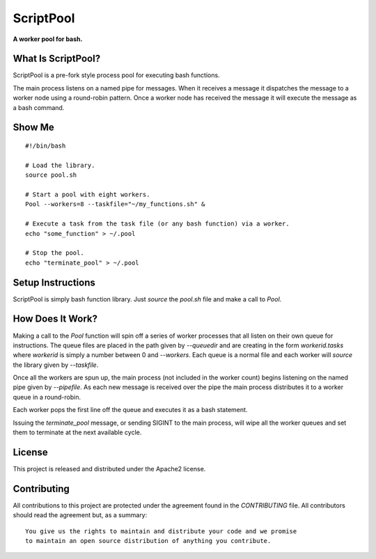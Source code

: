 ==========
ScriptPool
==========

**A worker pool for bash.**

What Is ScriptPool?
===================

ScriptPool is a pre-fork style process pool for executing bash functions.

The main process listens on a named pipe for messages. When it receives a
message it dispatches the message to a worker node using a round-robin pattern.
Once a worker node has received the message it will execute the message as a
bash command.

Show Me
=======

::

    #!/bin/bash

    # Load the library.
    source pool.sh

    # Start a pool with eight workers.
    Pool --workers=8 --taskfile="~/my_functions.sh" &

    # Execute a task from the task file (or any bash function) via a worker.
    echo "some_function" > ~/.pool

    # Stop the pool.
    echo "terminate_pool" > ~/.pool

Setup Instructions
==================

ScriptPool is simply bash function library. Just `source` the `pool.sh` file
and make a call to `Pool`.

How Does It Work?
=================

Making a call to the `Pool` function will spin off a series of worker processes
that all listen on their own queue for instructions. The queue files are placed
in the path given by `--queuedir` and are creating in the form
`workerid.tasks` where `workerid` is simply a number between 0 and `--workers`.
Each queue is a normal file and each worker will `source` the library given by
`--taskfile`.

Once all the workers are spun up, the main process (not included in the worker
count) begins listening on the named pipe given by `--pipefile`. As each new
message is received over the pipe the main process distributes it to a worker
queue in a round-robin.

Each worker pops the first line off the queue and executes it as a bash
statement.

Issuing the `terminate_pool` message, or sending SIGINT to the main process,
will wipe all the worker queues and set them to terminate at the next available
cycle.

License
=======

This project is released and distributed under the Apache2 license.

Contributing
============

All contributions to this project are protected under the agreement found in
the `CONTRIBUTING` file. All contributors should read the agreement but, as
a summary::

    You give us the rights to maintain and distribute your code and we promise
    to maintain an open source distribution of anything you contribute.
